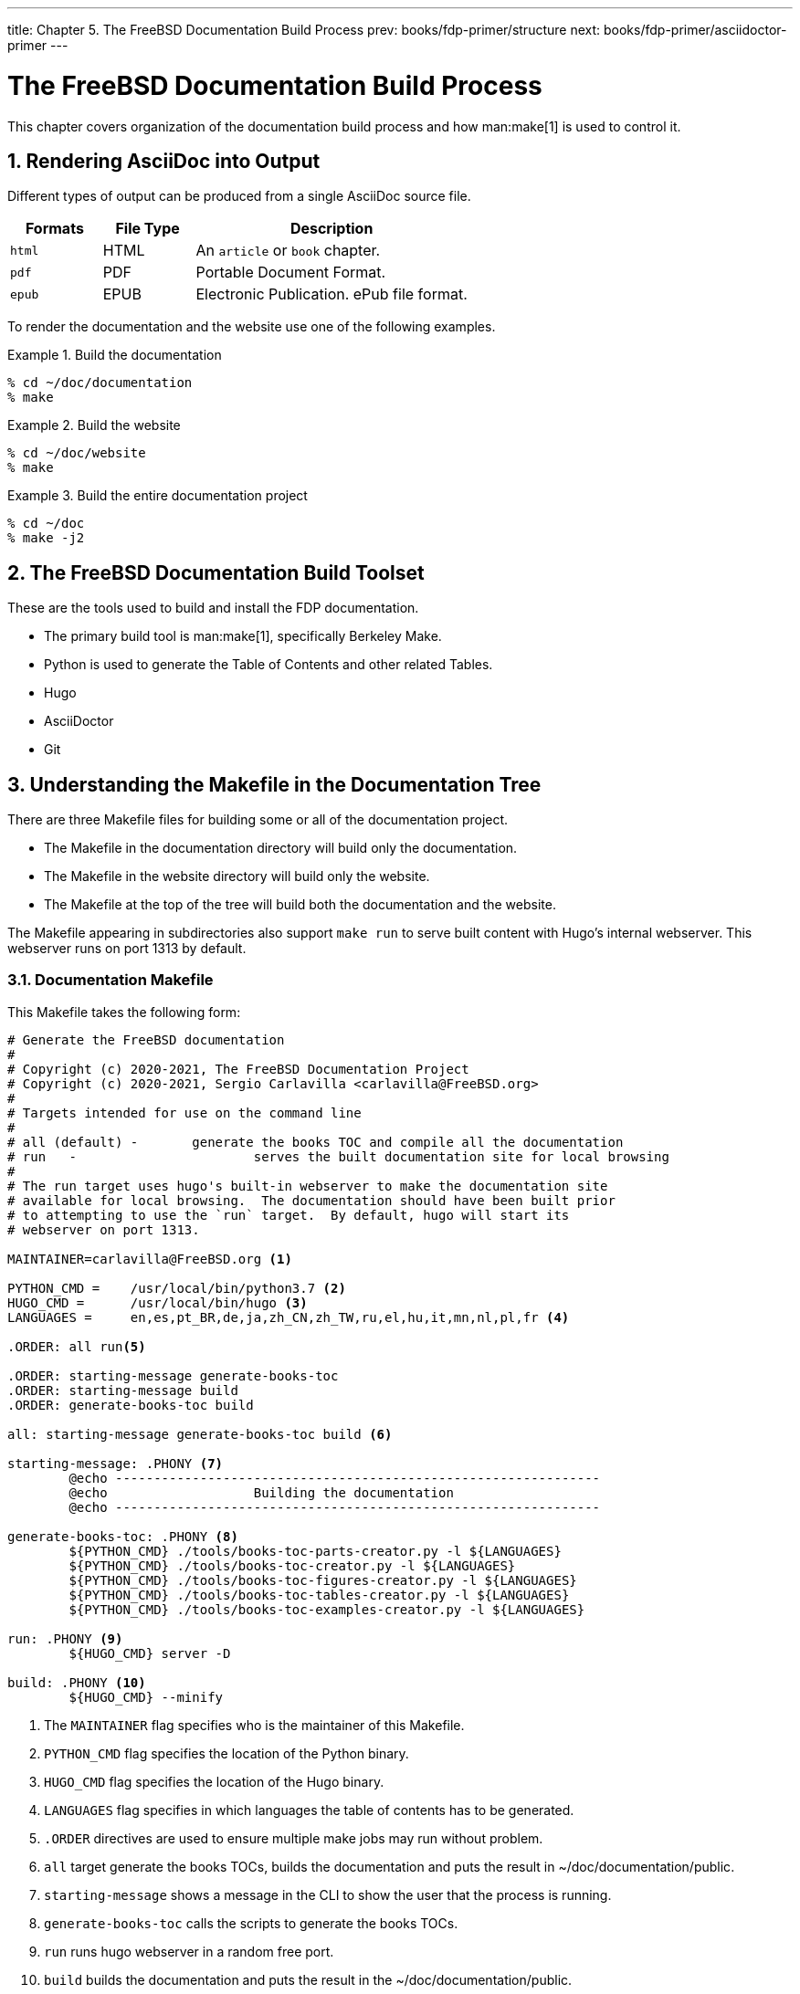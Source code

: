 ---
title: Chapter 5. The FreeBSD Documentation Build Process
prev: books/fdp-primer/structure
next: books/fdp-primer/asciidoctor-primer
---

[[doc-build]]
= The FreeBSD Documentation Build Process
:doctype: book
:toc: macro
:toclevels: 1
:icons: font
:sectnums:
:sectnumlevels: 6
:source-highlighter: rouge
:experimental:
:skip-front-matter:
:xrefstyle: basic
:relfileprefix: ../
:outfilesuffix:
:sectnumoffset: 5

toc::[] 

This chapter covers organization of the documentation build process and how man:make[1] is used to control it.

[[doc-build-rendering]]
== Rendering AsciiDoc into Output

Different types of output can be produced from a single AsciiDoc source file.

[cols="20%,20%,60%", frame="none", options="header"]
|===
| Formats
| File Type
| Description

|`html`
|HTML
|An `article` or `book` chapter.

|`pdf`
|PDF
|Portable Document Format.

|`epub`
|EPUB
|Electronic Publication. ePub file format.
|===

To render the documentation and the website use one of the following examples.

[[documentation-build-example]]
.Build the documentation
[example]
====
[source,bash]
....
% cd ~/doc/documentation
% make
....
====

[[website-build-example]]
.Build the website
[example]
====
[source,bash]
....
% cd ~/doc/website
% make
....
====

[[project-build-example]]
.Build the entire documentation project
[example]
====
[source,bash]
....
% cd ~/doc
% make -j2
....
====

[[doc-build-toolset]]
== The FreeBSD Documentation Build Toolset

These are the tools used to build and install the FDP documentation.

* The primary build tool is man:make[1], specifically Berkeley Make.
* Python is used to generate the Table of Contents and other related Tables.
* Hugo
* AsciiDoctor
* Git

[[doc-build-makefile]]
== Understanding the Makefile in the Documentation Tree

There are three [.filename]#Makefile# files for building some or all of the documentation project.

* The [.filename]#Makefile# in the [.filename]#documentation# directory will build only the documentation.
* The [.filename]#Makefile# in the [.filename]#website# directory will build only the website.
* The [.filename]#Makefile# at the top of the tree will build both the documentation and the website.

The [.filename]#Makefile# appearing in subdirectories also support `make run` to serve built content with Hugo's internal webserver. This webserver runs on port 1313 by default.

[[documentation-makefile]]
=== Documentation Makefile

This [.filename]#Makefile# takes the following form:

[source,bash]
....
# Generate the FreeBSD documentation
#
# Copyright (c) 2020-2021, The FreeBSD Documentation Project
# Copyright (c) 2020-2021, Sergio Carlavilla <carlavilla@FreeBSD.org>
#
# Targets intended for use on the command line
#
# all (default)	-	generate the books TOC and compile all the documentation
# run	-			serves the built documentation site for local browsing
#
# The run target uses hugo's built-in webserver to make the documentation site
# available for local browsing.  The documentation should have been built prior
# to attempting to use the `run` target.  By default, hugo will start its
# webserver on port 1313.

MAINTAINER=carlavilla@FreeBSD.org <.>

PYTHON_CMD =	/usr/local/bin/python3.7 <.>
HUGO_CMD =	/usr/local/bin/hugo <.>
LANGUAGES =	en,es,pt_BR,de,ja,zh_CN,zh_TW,ru,el,hu,it,mn,nl,pl,fr <.>

.ORDER: all run<.>

.ORDER: starting-message generate-books-toc
.ORDER: starting-message build
.ORDER: generate-books-toc build

all: starting-message generate-books-toc build <.>

starting-message: .PHONY <.>
	@echo ---------------------------------------------------------------
	@echo                   Building the documentation
	@echo ---------------------------------------------------------------

generate-books-toc: .PHONY <.>
	${PYTHON_CMD} ./tools/books-toc-parts-creator.py -l ${LANGUAGES}
	${PYTHON_CMD} ./tools/books-toc-creator.py -l ${LANGUAGES}
	${PYTHON_CMD} ./tools/books-toc-figures-creator.py -l ${LANGUAGES}
	${PYTHON_CMD} ./tools/books-toc-tables-creator.py -l ${LANGUAGES}
	${PYTHON_CMD} ./tools/books-toc-examples-creator.py -l ${LANGUAGES}

run: .PHONY <.>
	${HUGO_CMD} server -D

build: .PHONY <.>
	${HUGO_CMD} --minify
....

<.> The `MAINTAINER` flag specifies who is the maintainer of this Makefile.
<.> `PYTHON_CMD` flag specifies the location of the Python binary.
<.> `HUGO_CMD` flag specifies the location of the Hugo binary.
<.> `LANGUAGES` flag specifies in which languages the table of contents has to be generated.
<.> `.ORDER` directives are used to ensure multiple make jobs may run without problem.
<.> `all` target generate the books TOCs, builds the documentation and puts the result in [.filename]#~/doc/documentation/public#.
<.> `starting-message` shows a message in the CLI to show the user that the process is running.
<.> `generate-books-toc` calls the scripts to generate the books TOCs.
<.> `run` runs hugo webserver in a random free port.
<.> `build` builds the documentation and puts the result in the [.filename]#~/doc/documentation/public#.

[[website-makefile]]
=== Website Makefile

This [.filename]#Makefile# take the form of:

[source,bash]
....
# Generate the FreeBSD website
#
# Copyright (c) 2020-2021, The FreeBSD Documentation Project
# Copyright (c) 2020-2021, Sergio Carlavilla <carlavilla@FreeBSD.org>
#
# Targets intended for use on the command line
#
# all (default)	-	generate the releases.toml and compile all the website
# run	-			serves the built documentation site for local browsing
#
# The run target uses hugo's built-in webserver to make the documentation site
# available for local browsing.  The documentation should have been built prior
# to attempting to use the `run` target.  By default, hugo will start its
# webserver on port 1313.

MAINTAINER=carlavilla@FreeBSD.org <.>

PYTHON_CMD =	/usr/local/bin/python3.7 <.>
HUGO_CMD =	/usr/local/bin/hugo <.>

.ORDER: all run<.>

.ORDER: starting-message generate-releases
.ORDER: starting-message build
.ORDER: generate-releases build

all: starting-message generate-releases run <.>

starting-message: .PHONY <.>
	@echo ---------------------------------------------------------------
	@echo                   Building the website
	@echo ---------------------------------------------------------------

generate-releases: .PHONY <.>
	${PYTHON_CMD} ./tools/releases-toml.py -p ./shared/releases.adoc

run: .PHONY <.>
	${HUGO_CMD} server -D

build: .PHONY <.>
	${HUGO_CMD}
....

<.> The `MAINTAINER` flag specifies who is the maintainer of this Makefile.
<.> `PYTHON_CMD` flag specifies the location of the Python binary.
<.> `HUGO_CMD` flag specifies the location of the Hugo binary.
<.> `.ORDER` directives are used to ensure multiple make jobs may run without problem.
<.> `all` target generate the books TOCs, builds the documentation and puts the result in [.filename]#~/doc/website/public#.
<.> `starting-message` shows a message in the CLI to show the user that the process is running.
<.> `generate-releases` calls the script used to convert from AsciiDoc variables to TOML variables. With this conversion, the releases variables can be used in AsciiDoc and in the Hugo custom templates.
<.> `run` runs hugo webserver on a random free port.
<.> `build` builds the website and puts the result in the [.filename]#~/doc/website/public#.
